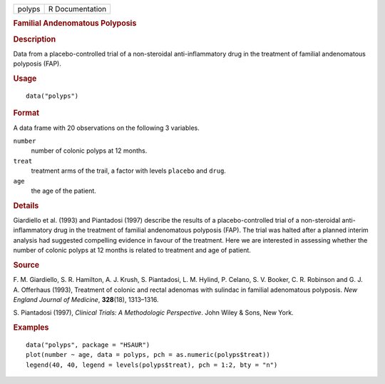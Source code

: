 .. container::

   .. container::

      ====== ===============
      polyps R Documentation
      ====== ===============

      .. rubric:: Familial Andenomatous Polyposis
         :name: familial-andenomatous-polyposis

      .. rubric:: Description
         :name: description

      Data from a placebo-controlled trial of a non-steroidal
      anti-inflammatory drug in the treatment of familial andenomatous
      polyposis (FAP).

      .. rubric:: Usage
         :name: usage

      ::

         data("polyps")

      .. rubric:: Format
         :name: format

      A data frame with 20 observations on the following 3 variables.

      ``number``
         number of colonic polyps at 12 months.

      ``treat``
         treatment arms of the trail, a factor with levels ``placebo``
         and ``drug``.

      ``age``
         the age of the patient.

      .. rubric:: Details
         :name: details

      Giardiello et al. (1993) and Piantadosi (1997) describe the
      results of a placebo-controlled trial of a non-steroidal
      anti-inflammatory drug in the treatment of familial andenomatous
      polyposis (FAP). The trial was halted after a planned interim
      analysis had suggested compelling evidence in favour of the
      treatment. Here we are interested in assessing whether the number
      of colonic polyps at 12 months is related to treatment and age of
      patient.

      .. rubric:: Source
         :name: source

      F. M. Giardiello, S. R. Hamilton, A. J. Krush, S. Piantadosi, L.
      M. Hylind, P. Celano, S. V. Booker, C. R. Robinson and G. J. A.
      Offerhaus (1993), Treatment of colonic and rectal adenomas with
      sulindac in familial adenomatous polyposis. *New England Journal
      of Medicine*, **328**\ (18), 1313–1316.

      S. Piantadosi (1997), *Clinical Trials: A Methodologic
      Perspective*. John Wiley & Sons, New York.

      .. rubric:: Examples
         :name: examples

      ::

           data("polyps", package = "HSAUR")
           plot(number ~ age, data = polyps, pch = as.numeric(polyps$treat))
           legend(40, 40, legend = levels(polyps$treat), pch = 1:2, bty = "n")
